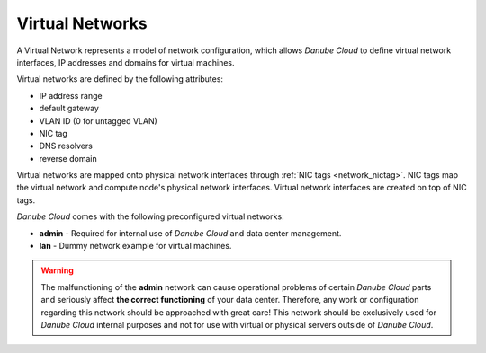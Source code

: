 .. _network_virtual:

Virtual Networks
****************

A Virtual Network represents a model of network configuration, which allows *Danube Cloud* to define virtual network interfaces, IP addresses and domains for virtual machines.

Virtual networks are defined by the following attributes:

- IP address range
- default gateway
- VLAN ID (0 for untagged VLAN)
- NIC tag
- DNS resolvers
- reverse domain

Virtual networks are mapped onto physical network interfaces through :ref:`NIC tags <network_nictag>`. NIC tags map the virtual network and compute node's physical network interfaces. Virtual network interfaces are created on top of NIC tags.

*Danube Cloud* comes with the following preconfigured virtual networks:

- **admin** - Required for internal use of *Danube Cloud* and data center management.
- **lan** - Dummy network example for virtual machines.

.. warning:: The malfunctioning of the **admin** network can cause operational problems of certain *Danube Cloud* parts and seriously affect **the correct functioning** of your data center. Therefore, any work or configuration regarding this network should be approached with great care! This network should be exclusively used for *Danube Cloud* internal purposes and not for use with virtual or physical servers outside of *Danube Cloud*.

.. seealso:: Detailed explanation on how to work with virtual networks, can be found in the :ref:`Virtual data center -> Networks <networks>` section.
